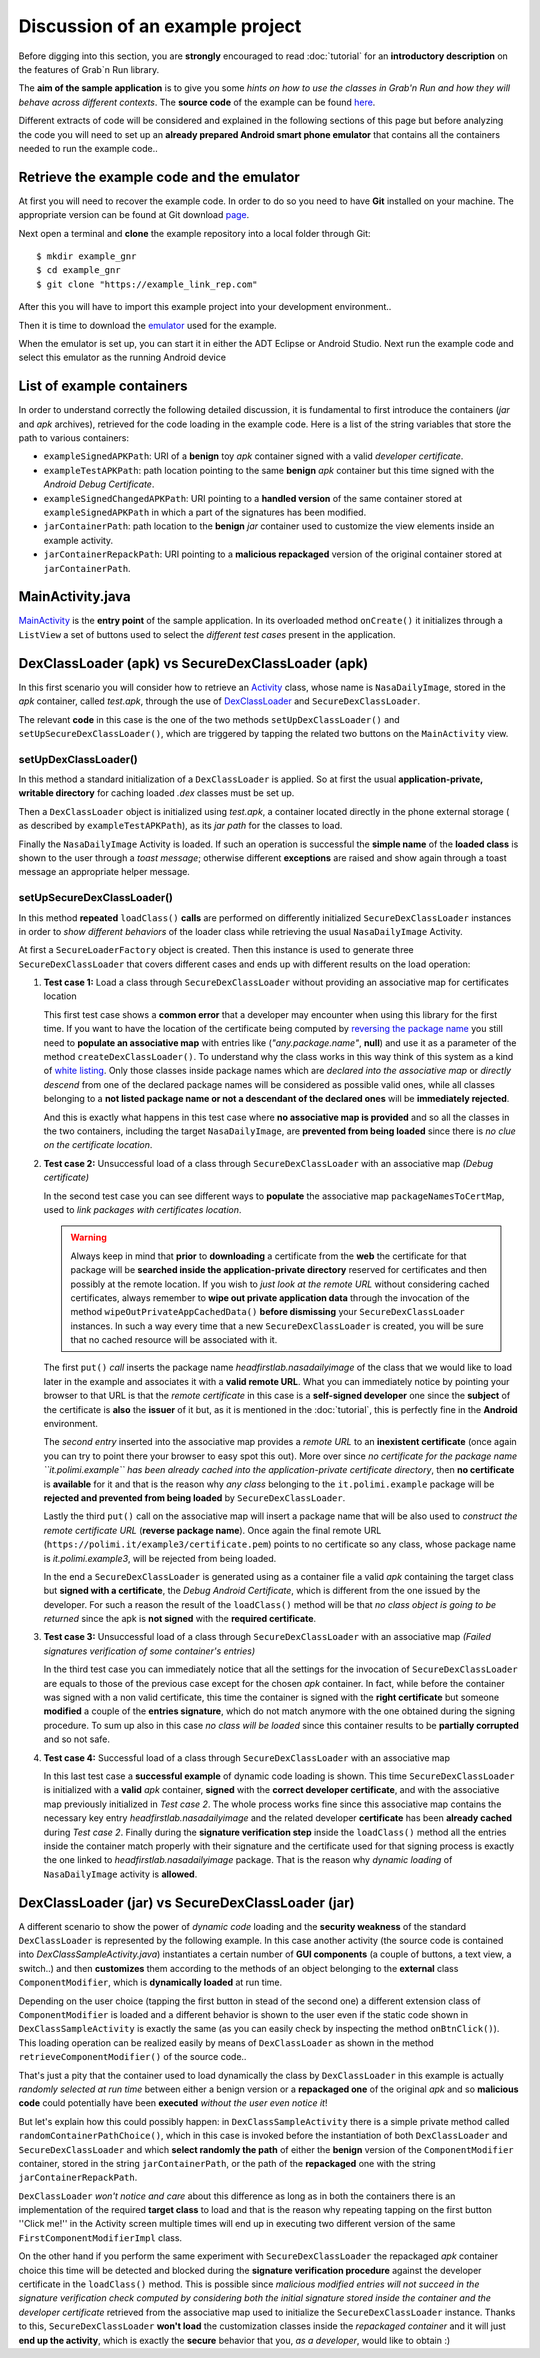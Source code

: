 Discussion of an example project
================================

Before digging into this section, you are **strongly** encouraged to read :doc:`tutorial` for an **introductory description** on the features of Grab`n Run library.

The **aim of the sample application** is to give you some *hints on how to use the classes in Grab'n Run and how they will behave across different contexts*. The **source code** of the example can be found `here <http://fill.link.com>`_.

Different extracts of code will be considered and explained in the following sections of this page but before analyzing the code you will need to set up an **already prepared Android
smart phone emulator** that contains all the containers needed to run the example code..

Retrieve the example code and the emulator
------------------------------------------

At first you will need to recover the example code. In order to do so you need to have **Git** installed on your machine.
The appropriate version can be found at Git download `page <http://git-scm.com/downloads>`_.

..	highlight:: bash

Next open a terminal and **clone** the example repository into a local folder through Git::

	$ mkdir example_gnr
	$ cd example_gnr
	$ git clone "https://example_link_rep.com"

..	highlight:: java

After this you will have to import this example project into your development environment..

.. TODO Explain how to import the project in Eclipse/Android Studio.. if necessary

Then it is time to download the `emulator <http://fill.link.com>`_ used for the example. 

When the emulator is set up, you can start it in either the ADT Eclipse or Android Studio. Next run the example code and select this emulator as the running Android device

List of example containers
--------------------------

In order to understand correctly the following detailed discussion, it is fundamental to first introduce the containers (*jar* and *apk* archives), retrieved for the code loading in the example code. Here is a list of the string variables that store the path to various containers:

* ``exampleSignedAPKPath``: URI of a **benign** toy *apk* container signed with a valid *developer certificate*.
* ``exampleTestAPKPath``: path location pointing to the same **benign** *apk* container but this time signed with the *Android Debug Certificate*. 
* ``exampleSignedChangedAPKPath``: URI pointing to a **handled version** of the same container stored at ``exampleSignedAPKPath`` in which a part of the signatures has been modified.
* ``jarContainerPath``: path location to the **benign** *jar* container used to customize the view elements inside an example activity.
* ``jarContainerRepackPath``: URI pointing to a **malicious repackaged** version of the original container stored at ``jarContainerPath``.

MainActivity.java
-----------------

`MainActivity <http://fill.link.com>`_ is the **entry point** of the sample application. In its overloaded method ``onCreate()`` it initializes through a ``ListView`` a set of buttons used to select the *different test cases* present in the application.

DexClassLoader (apk) vs SecureDexClassLoader (apk)
----------------------------------------------------

In this first scenario you will consider how to retrieve an `Activity <http://developer.android.com/reference/android/app/Activity.html>`_ class, whose name is ``NasaDailyImage``, stored in the *apk* container, called *test.apk*, through the use of `DexClassLoader <http://developer.android.com/reference/dalvik/system/DexClassLoader.html>`_ and ``SecureDexClassLoader``.

The relevant **code** in this case is the one of the two methods ``setUpDexClassLoader()`` and ``setUpSecureDexClassLoader()``, which are triggered by tapping the related two buttons on the ``MainActivity`` view.

setUpDexClassLoader()
~~~~~~~~~~~~~~~~~~~~~

In this method a standard initialization of a ``DexClassLoader`` is applied.
So at first the usual **application-private, writable directory** for caching loaded *.dex* classes must be set up.

Then a ``DexClassLoader`` object is initialized using *test.apk*, a container located directly in the phone external storage ( as described by ``exampleTestAPKPath``), as its *jar path* for the classes to load.

Finally the ``NasaDailyImage`` Activity is loaded. If such an operation is successful the **simple name** of the **loaded class** is shown to the user through a *toast message*; otherwise different **exceptions** are raised and show again through a toast message an appropriate helper message.

setUpSecureDexClassLoader()
~~~~~~~~~~~~~~~~~~~~~~~~~~~

In this method **repeated** ``loadClass()`` **calls** are performed on differently initialized ``SecureDexClassLoader`` instances in order to *show different behaviors* of the loader class while retrieving the usual ``NasaDailyImage`` Activity.

At first a ``SecureLoaderFactory`` object is created. Then this instance is used to generate three ``SecureDexClassLoader`` that covers different cases and ends up with different results on the load operation:

1.	**Test case 1:** Load a class through ``SecureDexClassLoader`` without providing an associative map for certificates location

	This first test case shows a **common error** that a developer may encounter when using this library for the first time.
	If you want to have the location of the certificate being computed by `reversing the package name <http://fill.it>`_ you still need to **populate an associative map** with entries like (*"any.package.name"*, **null**) and use it as a parameter of the method ``createDexClassLoader()``. To understand why the class works in this way think of this system as a kind of `white listing <http://en.wikipedia.org/wiki/Whitelist>`_. Only those classes inside package names which are *declared into the associative map* or *directly descend* from one of the declared package names will be considered as possible valid ones, while all classes belonging to a **not listed package name or not a descendant of the declared ones** will be **immediately rejected**.

	And this is exactly what happens in this test case where **no associative map is provided** and so all the classes in the two containers, including the target ``NasaDailyImage``, are **prevented from being loaded** since there is *no clue on the certificate location*.

2.	**Test case 2:** Unsuccessful load of a class through ``SecureDexClassLoader`` with an associative map *(Debug certificate)*

	In the second test case you can see different ways to **populate** the associative map ``packageNamesToCertMap``, used to *link packages with certificates location*.

	.. warning::
		Always keep in mind that **prior** to **downloading** a certificate from the **web** the certificate for that package will be **searched inside the application-private directory** reserved for certificates and then possibly at the remote location. If you wish to *just look at the remote URL* without considering cached certificates, always remember to **wipe out private application data** through the invocation of the method ``wipeOutPrivateAppCachedData()`` **before dismissing** your ``SecureDexClassLoader`` instances. In such a way every time that a new ``SecureDexClassLoader`` is created, you will be sure that no cached resource will be associated with it.


	The first ``put()`` *call* inserts the package name *headfirstlab.nasadailyimage* of the class that we would like to load later in the example and associates it with a **valid remote URL**. What you can immediately notice by pointing your browser to that URL is that the *remote certificate* in this case is a **self-signed developer** one since the **subject** of the certificate is **also** the **issuer** of it but, as it is mentioned in the :doc:`tutorial`, this is perfectly fine in the **Android** environment.

	The *second entry* inserted into the associative map provides a *remote URL* to an **inexistent certificate** (once again you can try to point there your browser to easy spot this out). More over since *no certificate for the package name ``it.polimi.example`` has been already cached into the application-private certificate directory*, then **no certificate** is **available** for it and that is the reason why *any class* belonging to the ``it.polimi.example`` package will be **rejected and prevented from being loaded** by ``SecureDexClassLoader``.

	Lastly the third ``put()`` call on the associative map will insert a package name that will be also used to *construct the remote certificate URL* (**reverse package name**). Once again the final remote URL (``https://polimi.it/example3/certificate.pem``) points to no certificate so any class, whose package name is *it.polimi.example3*, will be rejected from being loaded.

	In the end a ``SecureDexClassLoader`` is generated using as a container file a valid *apk* containing the target class but **signed with a certificate**, the *Debug Android Certificate*, which is different from the one issued by the developer. For such a reason the result of the ``loadClass()`` method will be that *no class object is going to be returned* since the apk is **not signed** with the **required certificate**.

3.	**Test case 3:** Unsuccessful load of a class through ``SecureDexClassLoader`` with an associative map *(Failed signatures verification of some container's entries)*

	In the third test case you can immediately notice that all the settings for the invocation of ``SecureDexClassLoader`` are equals to those of the previous case except for the chosen *apk* container. In fact, while before the container was signed with a non valid certificate, this time the container is signed with the **right certificate** but someone **modified** a couple of the **entries signature**, which do not match anymore with the one obtained during the signing procedure. To sum up also in this case *no class will be loaded* since this container results to be **partially corrupted** and so not safe.

4.	**Test case 4:** Successful load of a class through ``SecureDexClassLoader`` with an associative map

	In this last test case a **successful example** of dynamic code loading is shown. This time ``SecureDexClassLoader`` is initialized with a **valid** *apk* container, **signed** with the **correct developer certificate**, and with the associative map previously initialized in *Test case 2*. The whole process works fine since this associative map contains the necessary key entry *headfirstlab.nasadailyimage* and the related developer **certificate** has been **already cached** during *Test case 2*. Finally during the **signature verification step** inside the ``loadClass()`` method all the entries inside the container match properly with their signature and the certificate used for that signing process is exactly the one linked to *headfirstlab.nasadailyimage* package. That is the reason why *dynamic loading* of ``NasaDailyImage`` activity is **allowed**.

DexClassLoader (jar) vs SecureDexClassLoader (jar)
----------------------------------------------------

A different scenario to show the power of *dynamic code* loading and the **security weakness** of the standard ``DexClassLoader`` is represented by the following example. In this case another activity (the source code is contained into *DexClassSampleActivity.java*) instantiates a certain number of **GUI components** (a couple of buttons, a text view, a switch..) and then **customizes** them according to the methods of an object belonging to the **external** class ``ComponentModifier``, which is **dynamically loaded** at run time.

Depending on the user choice (tapping the first button in stead of the second one) a different extension class of ``ComponentModifier`` is loaded and a different behavior is shown to the user even if the static code shown in ``DexClassSampleActivity`` is exactly the same (as you can easily check by inspecting the method ``onBtnClick()``). This loading operation can be realized easily by means of ``DexClassLoader`` as shown in the method ``retrieveComponentModifier()`` of the source code..

That's just a pity that the container used to load dynamically the class by ``DexClassLoader`` in this example is actually *randomly selected at run time* between either a benign version or a **repackaged one** of the original *apk* and so **malicious code** could potentially have been **executed** *without the user even notice it*!

But let's explain how this could possibly happen: in ``DexClassSampleActivity`` there is a simple private method called ``randomContainerPathChoice()``, which in this case is invoked before the instantiation of both ``DexClassLoader`` and ``SecureDexClassLoader`` and which **select randomly the path** of either the **benign** version of the ``ComponentModifier`` container, stored in the string ``jarContainerPath``, or the path of the **repackaged** one with the string ``jarContainerRepackPath``.

``DexClassLoader`` *won't notice and care* about this difference as long as in both the containers there is an implementation of the required **target class** to load and that is the reason why repeating tapping on the first button ''Click me!'' in the Activity screen multiple times will end up in executing two different version of the same ``FirstComponentModifierImpl`` class. 

On the other hand if you perform the same experiment with ``SecureDexClassLoader`` the repackaged *apk* container choice this time will be detected and blocked during the **signature verification procedure** against the developer certificate in the ``loadClass()`` method. This is possible since *malicious modified entries will not succeed in the signature verification check computed by considering both the initial signature stored inside the container and the developer certificate* retrieved from the associative map used to initialize the ``SecureDexClassLoader`` instance. Thanks to this, ``SecureDexClassLoader`` **won't load** the customization classes inside the *repackaged container* and it will just **end up the activity**, which is exactly the **secure** behavior that you, *as a developer*, would like to obtain :)  

.. Create PackageContext
.. ---------------------

.. Coming soon.. More or less ;)